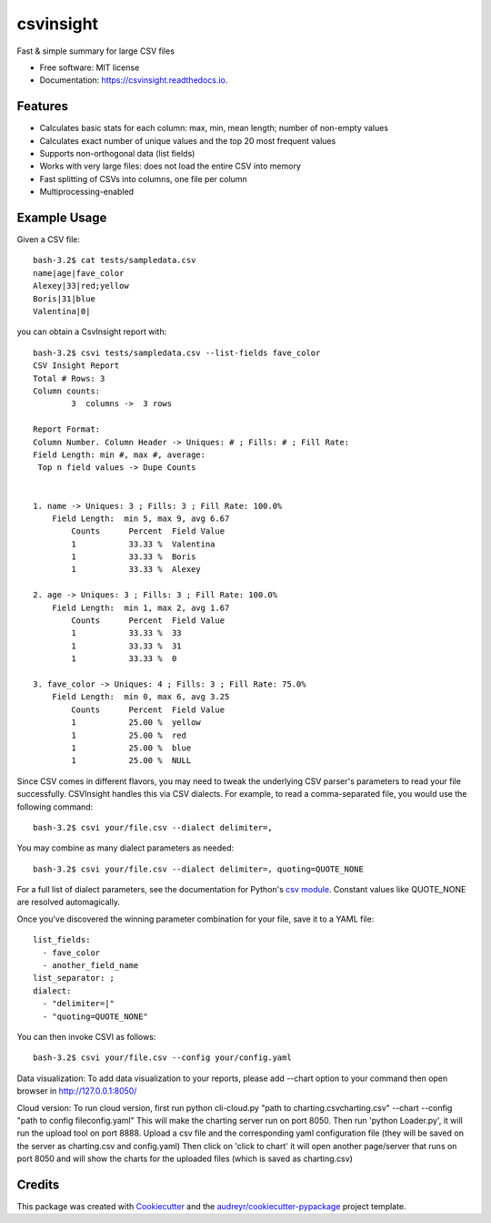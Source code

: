 ==========
csvinsight
==========


.. image:: https://img.shields.io/pypi/v/csvinsight.svg
        :target: https://pypi.python.org/pypi/csvinsight

.. image:: https://circleci.com/gh/ProfoundNetworks/csvinsight.svg?style=shield&circle-token=:circle-token
        :target: https://circleci.com/gh/ProfoundNetworks/csvinsight
        :alt: Build Status

.. image:: https://readthedocs.org/projects/csvinsight/badge/?version=latest
        :target: https://csvinsight.readthedocs.io/en/latest/?badge=latest
        :alt: Documentation Status

.. image:: https://pyup.io/repos/github/ProfoundNetworks/csvinsight/shield.svg
     :target: https://pyup.io/repos/github/ProfoundNetworks/csvinsight/
     :alt: Updates


Fast & simple summary for large CSV files


* Free software: MIT license
* Documentation: https://csvinsight.readthedocs.io.


Features
--------

* Calculates basic stats for each column: max, min, mean length; number of non-empty values
* Calculates exact number of unique values and the top 20 most frequent values
* Supports non-orthogonal data (list fields)
* Works with very large files: does not load the entire CSV into memory
* Fast splitting of CSVs into columns, one file per column
* Multiprocessing-enabled

Example Usage
-------------

Given a CSV file::

    bash-3.2$ cat tests/sampledata.csv
    name|age|fave_color
    Alexey|33|red;yellow
    Boris|31|blue
    Valentina|0|

you can obtain a CsvInsight report with::

    bash-3.2$ csvi tests/sampledata.csv --list-fields fave_color
    CSV Insight Report
    Total # Rows: 3
    Column counts:
            3  columns ->  3 rows

    Report Format:
    Column Number. Column Header -> Uniques: # ; Fills: # ; Fill Rate:
    Field Length: min #, max #, average:
     Top n field values -> Dupe Counts


    1. name -> Uniques: 3 ; Fills: 3 ; Fill Rate: 100.0%
        Field Length:  min 5, max 9, avg 6.67
            Counts      Percent  Field Value
            1           33.33 %  Valentina
            1           33.33 %  Boris
            1           33.33 %  Alexey

    2. age -> Uniques: 3 ; Fills: 3 ; Fill Rate: 100.0%
        Field Length:  min 1, max 2, avg 1.67
            Counts      Percent  Field Value
            1           33.33 %  33
            1           33.33 %  31
            1           33.33 %  0

    3. fave_color -> Uniques: 4 ; Fills: 3 ; Fill Rate: 75.0%
        Field Length:  min 0, max 6, avg 3.25
            Counts      Percent  Field Value
            1           25.00 %  yellow
            1           25.00 %  red
            1           25.00 %  blue
            1           25.00 %  NULL

Since CSV comes in different flavors, you may need to tweak the underlying CSV parser's parameters to read your file successfully.
CSVInsight handles this via CSV dialects.
For example, to read a comma-separated file, you would use the following command::

    bash-3.2$ csvi your/file.csv --dialect delimiter=,

You may combine as many dialect parameters as needed::

    bash-3.2$ csvi your/file.csv --dialect delimiter=, quoting=QUOTE_NONE

For a full list of dialect parameters, see the documentation for Python's `csv module <https://docs.python.org/3.6/library/csv.html#dialects-and-formatting-parameters>`_.
Constant values like QUOTE_NONE are resolved automagically.

Once you've discovered the winning parameter combination for your file, save it to a YAML file::

    list_fields:
      - fave_color
      - another_field_name
    list_separator: ;
    dialect:
      - "delimiter=|"
      - "quoting=QUOTE_NONE"

You can then invoke CSVI as follows::

    bash-3.2$ csvi your/file.csv --config your/config.yaml

Data visualization:
To add data visualization to your reports, please add --chart option to your command then open browser in http://127.0.0.1:8050/

Cloud version:
To run cloud version, first run python cli-cloud.py "path to charting.csv\charting.csv" --chart --config "path to config file\config.yaml"
This will make the charting server run on port 8050.
Then run 'python Loader.py', it will run the upload tool on port 8888.
Upload a csv file and the corresponding yaml configuration file (they will be saved on the server as charting.csv and config.yaml) Then click on 'click to chart'
it will open another page/server that runs on port 8050 and will show the charts for the uploaded files (which is saved as charting.csv)



Credits
---------

This package was created with Cookiecutter_ and the `audreyr/cookiecutter-pypackage`_ project template.

.. _Cookiecutter: https://github.com/audreyr/cookiecutter
.. _`audreyr/cookiecutter-pypackage`: https://github.com/audreyr/cookiecutter-pypackage
